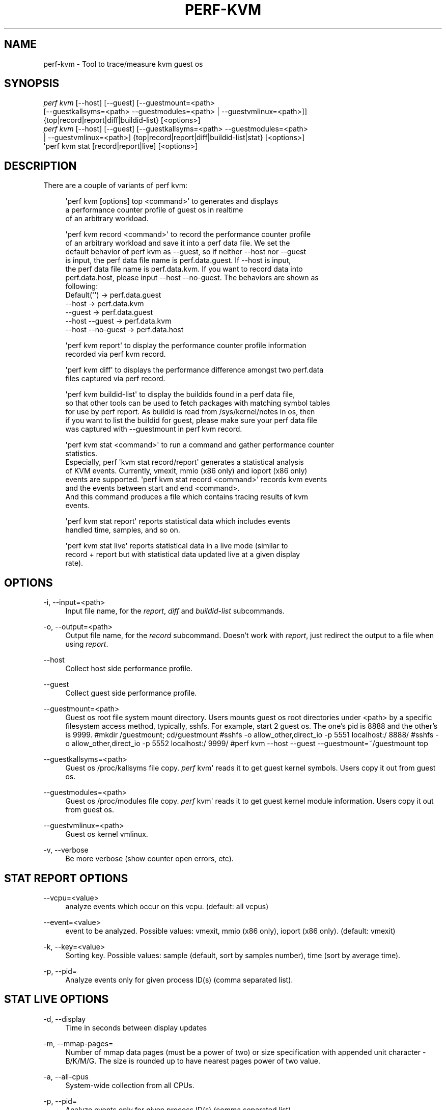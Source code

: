 '\" t
.\"     Title: perf-kvm
.\"    Author: [FIXME: author] [see http://www.docbook.org/tdg5/en/html/author]
.\" Generator: DocBook XSL Stylesheets vsnapshot <http://docbook.sf.net/>
.\"      Date: 09/30/2022
.\"    Manual: perf Manual
.\"    Source: perf
.\"  Language: English
.\"
.TH "PERF\-KVM" "1" "09/30/2022" "perf" "perf Manual"
.\" -----------------------------------------------------------------
.\" * Define some portability stuff
.\" -----------------------------------------------------------------
.\" ~~~~~~~~~~~~~~~~~~~~~~~~~~~~~~~~~~~~~~~~~~~~~~~~~~~~~~~~~~~~~~~~~
.\" http://bugs.debian.org/507673
.\" http://lists.gnu.org/archive/html/groff/2009-02/msg00013.html
.\" ~~~~~~~~~~~~~~~~~~~~~~~~~~~~~~~~~~~~~~~~~~~~~~~~~~~~~~~~~~~~~~~~~
.ie \n(.g .ds Aq \(aq
.el       .ds Aq '
.\" -----------------------------------------------------------------
.\" * set default formatting
.\" -----------------------------------------------------------------
.\" disable hyphenation
.nh
.\" disable justification (adjust text to left margin only)
.ad l
.\" -----------------------------------------------------------------
.\" * MAIN CONTENT STARTS HERE *
.\" -----------------------------------------------------------------
.SH "NAME"
perf-kvm \- Tool to trace/measure kvm guest os
.SH "SYNOPSIS"
.sp
.nf
\fIperf kvm\fR [\-\-host] [\-\-guest] [\-\-guestmount=<path>
        [\-\-guestkallsyms=<path> \-\-guestmodules=<path> | \-\-guestvmlinux=<path>]]
        {top|record|report|diff|buildid\-list} [<options>]
\fIperf kvm\fR [\-\-host] [\-\-guest] [\-\-guestkallsyms=<path> \-\-guestmodules=<path>
        | \-\-guestvmlinux=<path>] {top|record|report|diff|buildid\-list|stat} [<options>]
\*(Aqperf kvm stat [record|report|live] [<options>]
.fi
.SH "DESCRIPTION"
.sp
There are a couple of variants of perf kvm:
.sp
.if n \{\
.RS 4
.\}
.nf
\*(Aqperf kvm [options] top <command>\*(Aq to generates and displays
a performance counter profile of guest os in realtime
of an arbitrary workload\&.
.fi
.if n \{\
.RE
.\}
.sp
.if n \{\
.RS 4
.\}
.nf
\*(Aqperf kvm record <command>\*(Aq to record the performance counter profile
of an arbitrary workload and save it into a perf data file\&. We set the
default behavior of perf kvm as \-\-guest, so if neither \-\-host nor \-\-guest
is input, the perf data file name is perf\&.data\&.guest\&. If \-\-host is input,
the perf data file name is perf\&.data\&.kvm\&. If you want to record data into
perf\&.data\&.host, please input \-\-host \-\-no\-guest\&. The behaviors are shown as
following:
  Default(\*(Aq\*(Aq)         \->  perf\&.data\&.guest
  \-\-host              \->  perf\&.data\&.kvm
  \-\-guest             \->  perf\&.data\&.guest
  \-\-host \-\-guest      \->  perf\&.data\&.kvm
  \-\-host \-\-no\-guest   \->  perf\&.data\&.host
.fi
.if n \{\
.RE
.\}
.sp
.if n \{\
.RS 4
.\}
.nf
\*(Aqperf kvm report\*(Aq to display the performance counter profile information
recorded via perf kvm record\&.
.fi
.if n \{\
.RE
.\}
.sp
.if n \{\
.RS 4
.\}
.nf
\*(Aqperf kvm diff\*(Aq to displays the performance difference amongst two perf\&.data
files captured via perf record\&.
.fi
.if n \{\
.RE
.\}
.sp
.if n \{\
.RS 4
.\}
.nf
\*(Aqperf kvm buildid\-list\*(Aq to  display the buildids found in a perf data file,
so that other tools can be used to fetch packages with matching symbol tables
for use by perf report\&. As buildid is read from /sys/kernel/notes in os, then
if you want to list the buildid for guest, please make sure your perf data file
was captured with \-\-guestmount in perf kvm record\&.
.fi
.if n \{\
.RE
.\}
.sp
.if n \{\
.RS 4
.\}
.nf
\*(Aqperf kvm stat <command>\*(Aq to run a command and gather performance counter
statistics\&.
Especially, perf \*(Aqkvm stat record/report\*(Aq generates a statistical analysis
of KVM events\&. Currently, vmexit, mmio (x86 only) and ioport (x86 only)
events are supported\&. \*(Aqperf kvm stat record <command>\*(Aq records kvm events
and the events between start and end <command>\&.
And this command produces a file which contains tracing results of kvm
events\&.
.fi
.if n \{\
.RE
.\}
.sp
.if n \{\
.RS 4
.\}
.nf
\*(Aqperf kvm stat report\*(Aq reports statistical data which includes events
handled time, samples, and so on\&.
.fi
.if n \{\
.RE
.\}
.sp
.if n \{\
.RS 4
.\}
.nf
\*(Aqperf kvm stat live\*(Aq reports statistical data in a live mode (similar to
record + report but with statistical data updated live at a given display
rate)\&.
.fi
.if n \{\
.RE
.\}
.SH "OPTIONS"
.PP
\-i, \-\-input=<path>
.RS 4
Input file name, for the
\fIreport\fR,
\fIdiff\fR
and
\fIbuildid\-list\fR
subcommands\&.
.RE
.PP
\-o, \-\-output=<path>
.RS 4
Output file name, for the
\fIrecord\fR
subcommand\&. Doesn\(cqt work with
\fIreport\fR, just redirect the output to a file when using
\fIreport\fR\&.
.RE
.PP
\-\-host
.RS 4
Collect host side performance profile\&.
.RE
.PP
\-\-guest
.RS 4
Collect guest side performance profile\&.
.RE
.PP
\-\-guestmount=<path>
.RS 4
Guest os root file system mount directory\&. Users mounts guest os root directories under <path> by a specific filesystem access method, typically, sshfs\&. For example, start 2 guest os\&. The one\(cqs pid is 8888 and the other\(cqs is 9999\&. #mkdir
/guestmount; cd/guestmount #sshfs \-o allow_other,direct_io \-p 5551 localhost:/ 8888/ #sshfs \-o allow_other,direct_io \-p 5552 localhost:/ 9999/ #perf kvm \-\-host \-\-guest \-\-guestmount=~/guestmount top
.RE
.PP
\-\-guestkallsyms=<path>
.RS 4
Guest os /proc/kallsyms file copy\&.
\fIperf\fR
kvm\*(Aq reads it to get guest kernel symbols\&. Users copy it out from guest os\&.
.RE
.PP
\-\-guestmodules=<path>
.RS 4
Guest os /proc/modules file copy\&.
\fIperf\fR
kvm\*(Aq reads it to get guest kernel module information\&. Users copy it out from guest os\&.
.RE
.PP
\-\-guestvmlinux=<path>
.RS 4
Guest os kernel vmlinux\&.
.RE
.PP
\-v, \-\-verbose
.RS 4
Be more verbose (show counter open errors, etc)\&.
.RE
.SH "STAT REPORT OPTIONS"
.PP
\-\-vcpu=<value>
.RS 4
analyze events which occur on this vcpu\&. (default: all vcpus)
.RE
.PP
\-\-event=<value>
.RS 4
event to be analyzed\&. Possible values: vmexit, mmio (x86 only), ioport (x86 only)\&. (default: vmexit)
.RE
.PP
\-k, \-\-key=<value>
.RS 4
Sorting key\&. Possible values: sample (default, sort by samples number), time (sort by average time)\&.
.RE
.PP
\-p, \-\-pid=
.RS 4
Analyze events only for given process ID(s) (comma separated list)\&.
.RE
.SH "STAT LIVE OPTIONS"
.PP
\-d, \-\-display
.RS 4
Time in seconds between display updates
.RE
.PP
\-m, \-\-mmap\-pages=
.RS 4
Number of mmap data pages (must be a power of two) or size specification with appended unit character \- B/K/M/G\&. The size is rounded up to have nearest pages power of two value\&.
.RE
.PP
\-a, \-\-all\-cpus
.RS 4
System\-wide collection from all CPUs\&.
.RE
.PP
\-p, \-\-pid=
.RS 4
Analyze events only for given process ID(s) (comma separated list)\&.
.RE
.PP
\-\-vcpu=<value>
.RS 4
analyze events which occur on this vcpu\&. (default: all vcpus)
.RE
.PP
\-\-event=<value>
.RS 4
event to be analyzed\&. Possible values: vmexit, mmio (x86 only), ioport (x86 only)\&. (default: vmexit)
.RE
.PP
\-k, \-\-key=<value>
.RS 4
Sorting key\&. Possible values: sample (default, sort by samples number), time (sort by average time)\&.
.RE
.PP
\-\-duration=<value>
.RS 4
Show events other than HLT (x86 only) or Wait state (s390 only) that take longer than duration usecs\&.
.RE
.PP
\-\-proc\-map\-timeout
.RS 4
When processing pre\-existing threads /proc/XXX/mmap, it may take a long time, because the file may be huge\&. A time out is needed in such cases\&. This option sets the time out limit\&. The default value is 500 ms\&.
.RE
.SH "SEE ALSO"
.sp
\fBperf-top\fR(1), \fBperf-record\fR(1), \fBperf-report\fR(1), \fBperf-diff\fR(1), \fBperf-buildid-list\fR(1), \fBperf-stat\fR(1)
